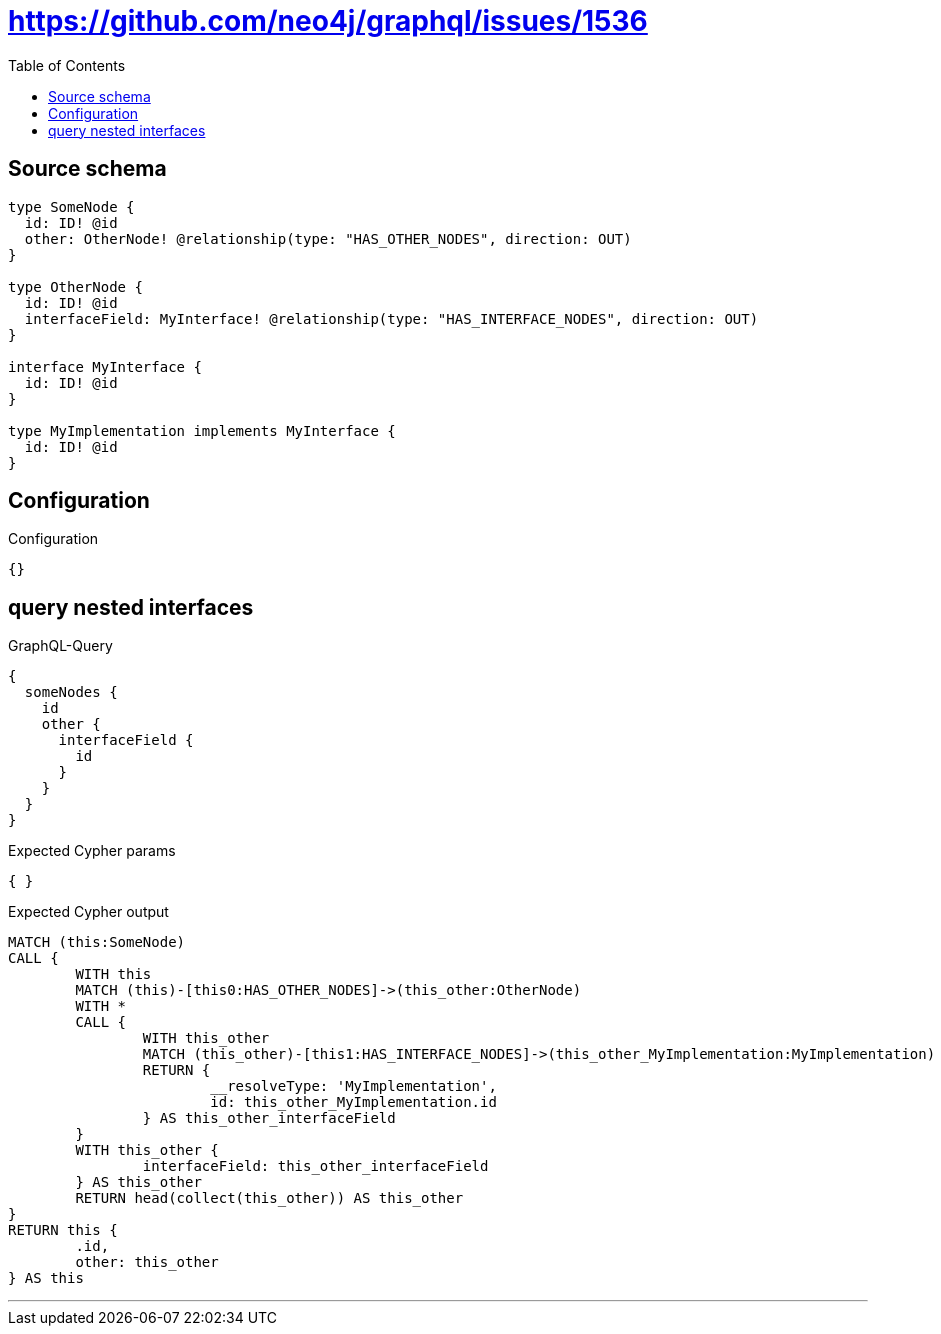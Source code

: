 :toc:

= https://github.com/neo4j/graphql/issues/1536

== Source schema

[source,graphql,schema=true]
----
type SomeNode {
  id: ID! @id
  other: OtherNode! @relationship(type: "HAS_OTHER_NODES", direction: OUT)
}

type OtherNode {
  id: ID! @id
  interfaceField: MyInterface! @relationship(type: "HAS_INTERFACE_NODES", direction: OUT)
}

interface MyInterface {
  id: ID! @id
}

type MyImplementation implements MyInterface {
  id: ID! @id
}
----

== Configuration

.Configuration
[source,json,schema-config=true]
----
{}
----
== query nested interfaces

.GraphQL-Query
[source,graphql]
----
{
  someNodes {
    id
    other {
      interfaceField {
        id
      }
    }
  }
}
----

.Expected Cypher params
[source,json]
----
{ }
----

.Expected Cypher output
[source,cypher]
----
MATCH (this:SomeNode)
CALL {
	WITH this
	MATCH (this)-[this0:HAS_OTHER_NODES]->(this_other:OtherNode)
	WITH *
	CALL {
		WITH this_other
		MATCH (this_other)-[this1:HAS_INTERFACE_NODES]->(this_other_MyImplementation:MyImplementation)
		RETURN {
			__resolveType: 'MyImplementation',
			id: this_other_MyImplementation.id
		} AS this_other_interfaceField
	}
	WITH this_other {
		interfaceField: this_other_interfaceField
	} AS this_other
	RETURN head(collect(this_other)) AS this_other
}
RETURN this {
	.id,
	other: this_other
} AS this
----

'''

